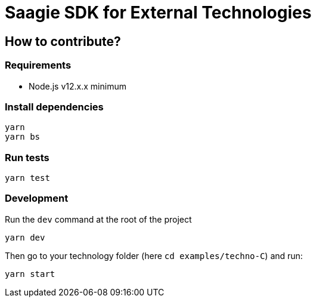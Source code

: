 = Saagie SDK for External Technologies

== How to contribute?

=== Requirements

* Node.js v12.x.x minimum

=== Install dependencies

----
yarn
yarn bs
----

=== Run tests

----
yarn test
----

=== Development

Run the `dev` command at the root of the project

----
yarn dev
----

Then go to your technology folder (here `cd examples/techno-C`) and run:

----
yarn start
----
